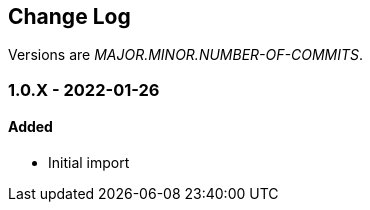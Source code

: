
== Change Log

Versions are _MAJOR.MINOR.NUMBER-OF-COMMITS_.

=== 1.0.X - 2022-01-26

==== Added

* Initial import
